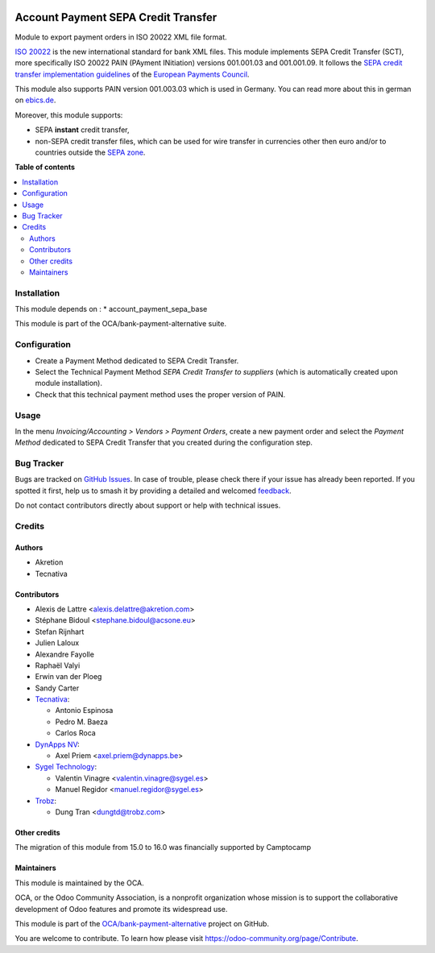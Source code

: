 .. image:: https://odoo-community.org/readme-banner-image
   :target: https://odoo-community.org/get-involved?utm_source=readme
   :alt: Odoo Community Association

====================================
Account Payment SEPA Credit Transfer
====================================

.. 
   !!!!!!!!!!!!!!!!!!!!!!!!!!!!!!!!!!!!!!!!!!!!!!!!!!!!
   !! This file is generated by oca-gen-addon-readme !!
   !! changes will be overwritten.                   !!
   !!!!!!!!!!!!!!!!!!!!!!!!!!!!!!!!!!!!!!!!!!!!!!!!!!!!
   !! source digest: sha256:6611da2dd4a3a41e5ff87c5d5acaf15e04c0a8110ce9059a75e53bc8c877b5cf
   !!!!!!!!!!!!!!!!!!!!!!!!!!!!!!!!!!!!!!!!!!!!!!!!!!!!

.. |badge1| image:: https://img.shields.io/badge/maturity-Beta-yellow.png
    :target: https://odoo-community.org/page/development-status
    :alt: Beta
.. |badge2| image:: https://img.shields.io/badge/license-AGPL--3-blue.png
    :target: http://www.gnu.org/licenses/agpl-3.0-standalone.html
    :alt: License: AGPL-3
.. |badge3| image:: https://img.shields.io/badge/github-OCA%2Fbank--payment--alternative-lightgray.png?logo=github
    :target: https://github.com/OCA/bank-payment-alternative/tree/18.0/account_payment_sepa_credit_transfer
    :alt: OCA/bank-payment-alternative
.. |badge4| image:: https://img.shields.io/badge/weblate-Translate%20me-F47D42.png
    :target: https://translation.odoo-community.org/projects/bank-payment-alternative-18-0/bank-payment-alternative-18-0-account_payment_sepa_credit_transfer
    :alt: Translate me on Weblate
.. |badge5| image:: https://img.shields.io/badge/runboat-Try%20me-875A7B.png
    :target: https://runboat.odoo-community.org/builds?repo=OCA/bank-payment-alternative&target_branch=18.0
    :alt: Try me on Runboat

|badge1| |badge2| |badge3| |badge4| |badge5|

Module to export payment orders in ISO 20022 XML file format.

`ISO 20022 <https://www.iso20022.org/>`__ is the new international
standard for bank XML files. This module implements SEPA Credit Transfer
(SCT), more specifically ISO 20022 PAIN (PAyment INitiation) versions
001.001.03 and 001.001.09. It follows the `SEPA credit transfer
implementation
guidelines <https://www.europeanpaymentscouncil.eu/what-we-do/epc-payment-schemes/sepa-credit-transfer/sepa-credit-transfer-rulebook-and>`__
of the `European Payments
Council <https://www.europeanpaymentscouncil.eu>`__.

This module also supports PAIN version 001.003.03 which is used in
Germany. You can read more about this in german on
`ebics.de <https://www.ebics.de/>`__.

Moreover, this module supports:

- SEPA **instant** credit transfer,
- non-SEPA credit transfer files, which can be used for wire transfer in
  currencies other then euro and/or to countries outside the `SEPA
  zone <https://en.wikipedia.org/wiki/Single_Euro_Payments_Area>`__.

**Table of contents**

.. contents::
   :local:

Installation
============

This module depends on : \* account_payment_sepa_base

This module is part of the OCA/bank-payment-alternative suite.

Configuration
=============

- Create a Payment Method dedicated to SEPA Credit Transfer.
- Select the Technical Payment Method *SEPA Credit Transfer to
  suppliers* (which is automatically created upon module installation).
- Check that this technical payment method uses the proper version of
  PAIN.

Usage
=====

In the menu *Invoicing/Accounting > Vendors > Payment Orders*, create a
new payment order and select the *Payment Method* dedicated to SEPA
Credit Transfer that you created during the configuration step.

Bug Tracker
===========

Bugs are tracked on `GitHub Issues <https://github.com/OCA/bank-payment-alternative/issues>`_.
In case of trouble, please check there if your issue has already been reported.
If you spotted it first, help us to smash it by providing a detailed and welcomed
`feedback <https://github.com/OCA/bank-payment-alternative/issues/new?body=module:%20account_payment_sepa_credit_transfer%0Aversion:%2018.0%0A%0A**Steps%20to%20reproduce**%0A-%20...%0A%0A**Current%20behavior**%0A%0A**Expected%20behavior**>`_.

Do not contact contributors directly about support or help with technical issues.

Credits
=======

Authors
-------

* Akretion
* Tecnativa

Contributors
------------

- Alexis de Lattre <alexis.delattre@akretion.com>
- Stéphane Bidoul <stephane.bidoul@acsone.eu>
- Stefan Rijnhart
- Julien Laloux
- Alexandre Fayolle
- Raphaël Valyi
- Erwin van der Ploeg
- Sandy Carter
- `Tecnativa <https://www.tecnativa.com>`__:

  - Antonio Espinosa
  - Pedro M. Baeza
  - Carlos Roca

- `DynApps NV <https://www.dynapps.be>`__:

  - Axel Priem <axel.priem@dynapps.be>

- `Sygel Technology <https://www.sygel.es>`__:

  - Valentin Vinagre <valentin.vinagre@sygel.es>
  - Manuel Regidor <manuel.regidor@sygel.es>

- `Trobz <https://trobz.com>`__:

  - Dung Tran <dungtd@trobz.com>

Other credits
-------------

The migration of this module from 15.0 to 16.0 was financially supported
by Camptocamp

Maintainers
-----------

This module is maintained by the OCA.

.. image:: https://odoo-community.org/logo.png
   :alt: Odoo Community Association
   :target: https://odoo-community.org

OCA, or the Odoo Community Association, is a nonprofit organization whose
mission is to support the collaborative development of Odoo features and
promote its widespread use.

This module is part of the `OCA/bank-payment-alternative <https://github.com/OCA/bank-payment-alternative/tree/18.0/account_payment_sepa_credit_transfer>`_ project on GitHub.

You are welcome to contribute. To learn how please visit https://odoo-community.org/page/Contribute.
